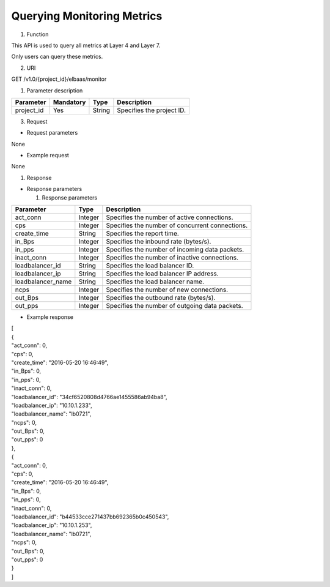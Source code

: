 Querying Monitoring Metrics
---------------------------

#. Function

This API is used to query all metrics at Layer 4 and Layer 7.

Only users can query these metrics.

2. URI

GET /v1.0/{project_id}/elbaas/monitor

1. Parameter description

+------------+-----------+------------+------------------------------+
| Parameter  | Mandatory | Type       | Description                  |
+============+===========+============+==============================+
| project_id | Yes       | String     | Specifies the project ID.    |
+------------+-----------+------------+------------------------------+

3. Request

-  Request parameters

None

-  Example request

None

#. Response

-  Response parameters

   1. Response parameters

+-----------------------+-----------------------+-----------------------+
| Parameter             | Type                  | Description           |
+=======================+=======================+=======================+
| act_conn              | Integer               | Specifies the number  |
|                       |                       | of active             |
|                       |                       | connections.          |
+-----------------------+-----------------------+-----------------------+
| cps                   | Integer               | Specifies the number  |
|                       |                       | of concurrent         |
|                       |                       | connections.          |
+-----------------------+-----------------------+-----------------------+
| create_time           | String                | Specifies the report  |
|                       |                       | time.                 |
+-----------------------+-----------------------+-----------------------+
| in_Bps                | Integer               | Specifies the inbound |
|                       |                       | rate (bytes/s).       |
+-----------------------+-----------------------+-----------------------+
| in_pps                | Integer               | Specifies the number  |
|                       |                       | of incoming data      |
|                       |                       | packets.              |
+-----------------------+-----------------------+-----------------------+
| inact_conn            | Integer               | Specifies the number  |
|                       |                       | of inactive           |
|                       |                       | connections.          |
+-----------------------+-----------------------+-----------------------+
| loadbalancer_id       | String                | Specifies the load    |
|                       |                       | balancer ID.          |
+-----------------------+-----------------------+-----------------------+
| loadbalancer_ip       | String                | Specifies the load    |
|                       |                       | balancer IP address.  |
+-----------------------+-----------------------+-----------------------+
| loadbalancer_name     | String                | Specifies the load    |
|                       |                       | balancer name.        |
+-----------------------+-----------------------+-----------------------+
| ncps                  | Integer               | Specifies the number  |
|                       |                       | of new connections.   |
+-----------------------+-----------------------+-----------------------+
| out_Bps               | Integer               | Specifies the         |
|                       |                       | outbound rate         |
|                       |                       | (bytes/s).            |
+-----------------------+-----------------------+-----------------------+
| out_pps               | Integer               | Specifies the number  |
|                       |                       | of outgoing data      |
|                       |                       | packets.              |
+-----------------------+-----------------------+-----------------------+

-  Example response

| [
| {
| "act_conn": 0,
| "cps": 0,
| "create_time": "2016-05-20 16:46:49",
| "in_Bps": 0,
| "in_pps": 0,
| "inact_conn": 0,
| "loadbalancer_id": "34cf6520808d4766ae1455586ab94ba8",
| "loadbalancer_ip": "10.10.1.233",
| "loadbalancer_name": "lb0721",
| "ncps": 0,
| "out_Bps": 0,
| "out_pps": 0
| },
| {
| "act_conn": 0,
| "cps": 0,
| "create_time": "2016-05-20 16:46:49",
| "in_Bps": 0,
| "in_pps": 0,
| "inact_conn": 0,
| "loadbalancer_id": "b44533cce271437bb692365b0c450543",
| "loadbalancer_ip": "10.10.1.253",
| "loadbalancer_name": "lb0721",
| "ncps": 0,
| "out_Bps": 0,
| "out_pps": 0
| }
| ]
